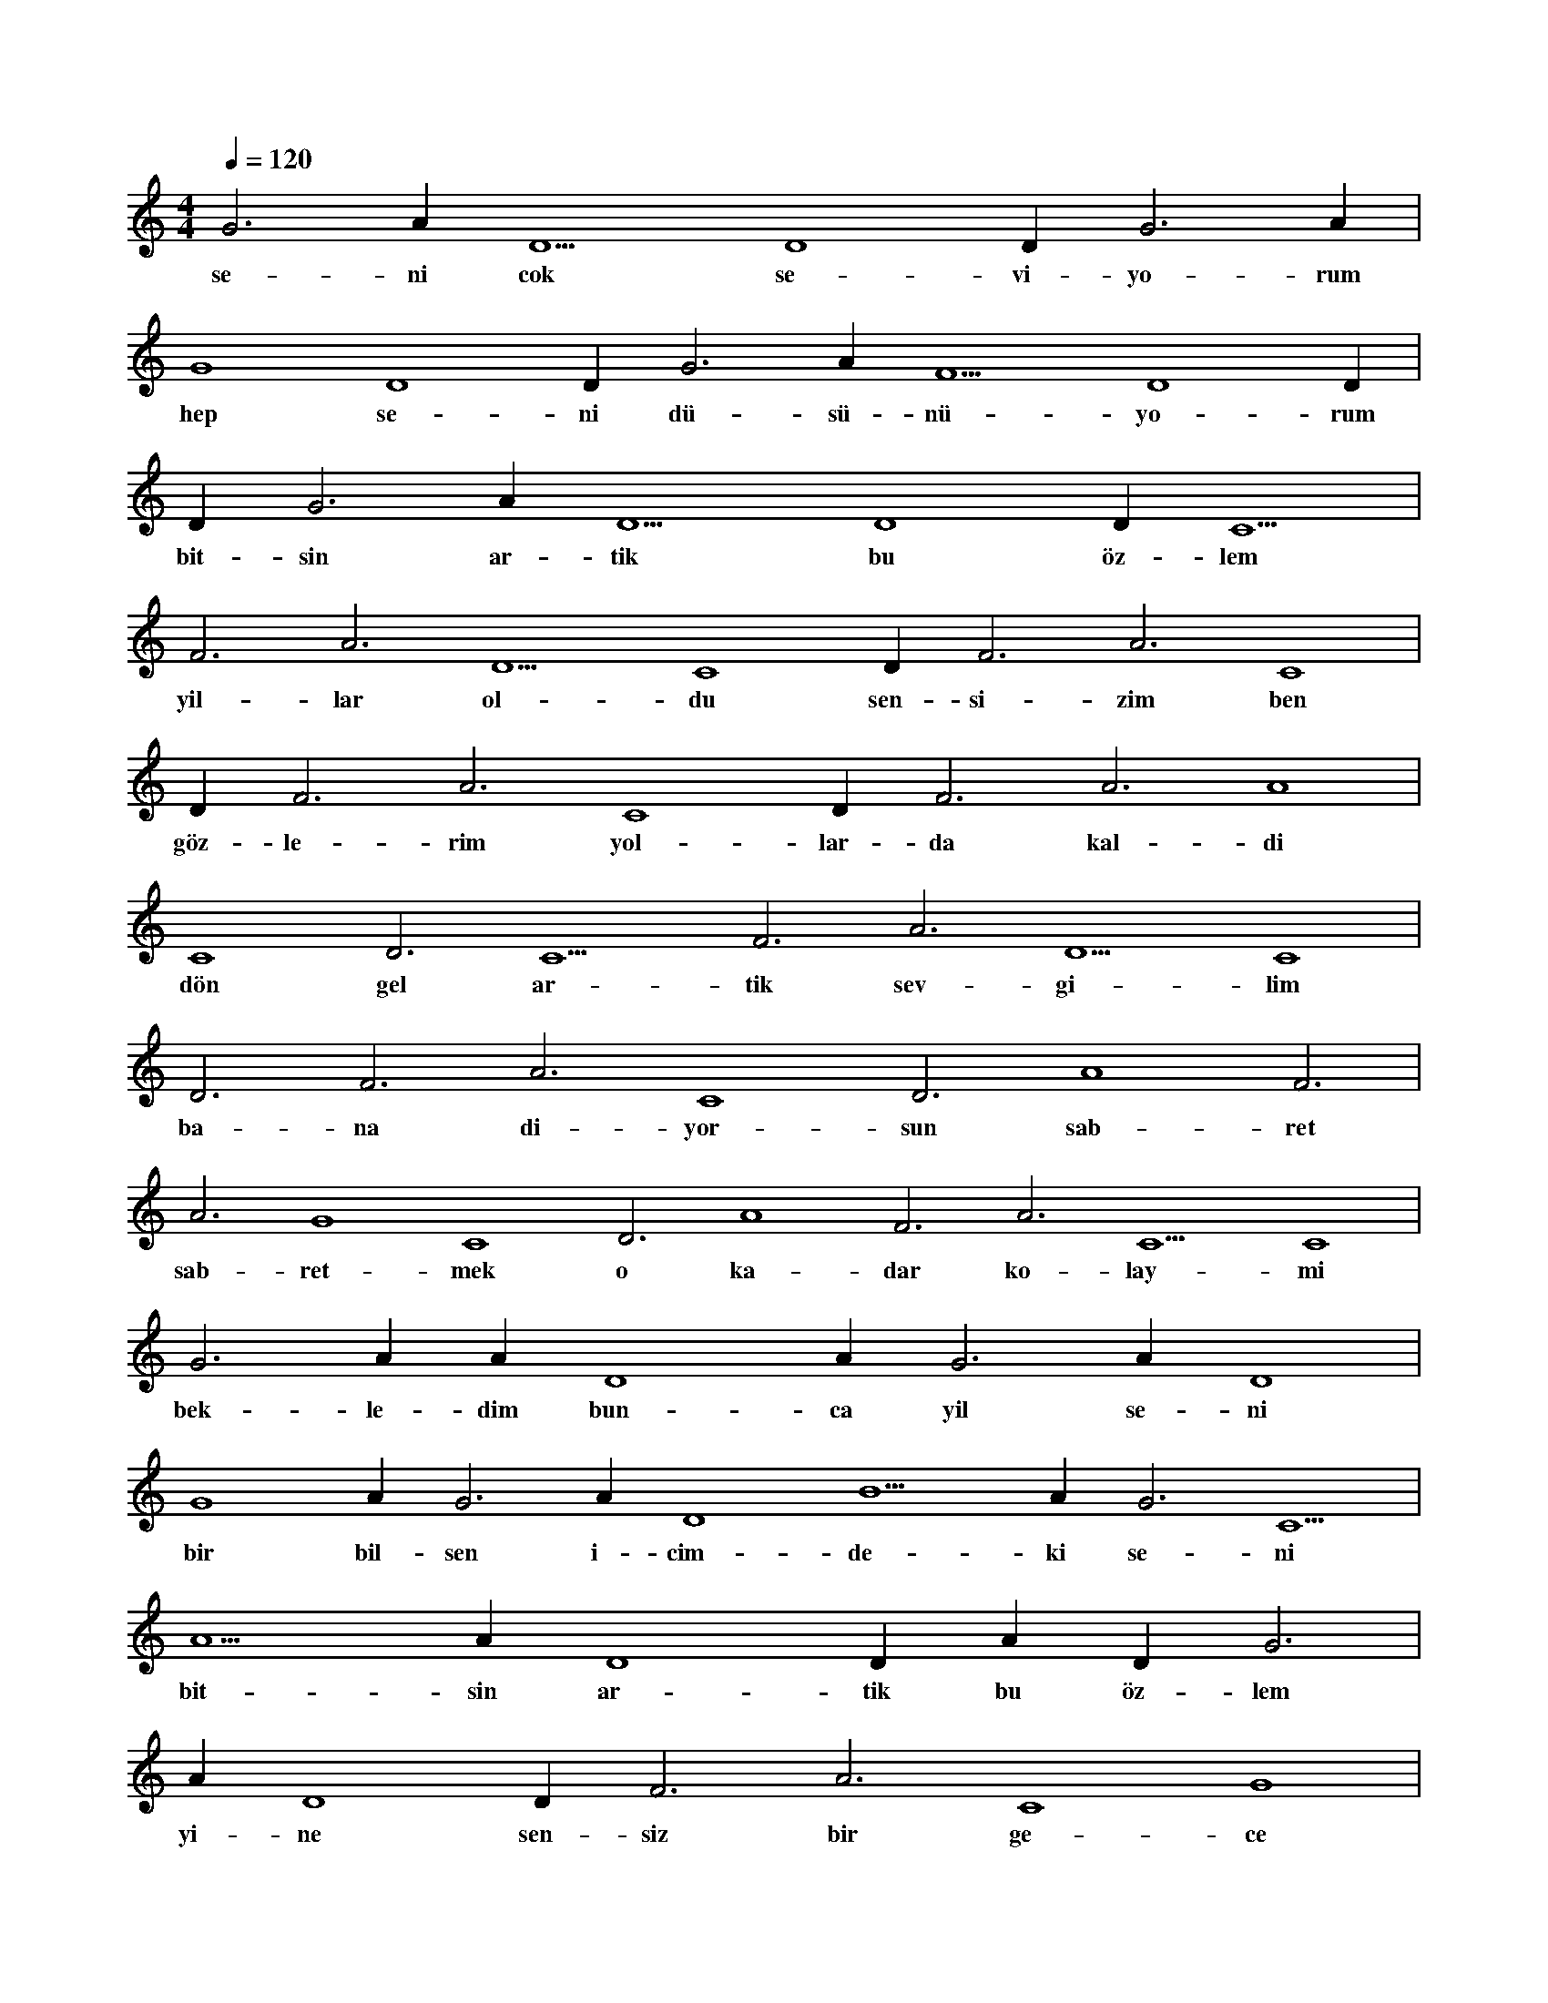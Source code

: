 X:0
M:4/4
L:1/4
Q:120
K:C
V:1
G3 A#3 D5 D4 D#3 G3 A#3 |
w:se-ni cok se-vi-yo-rum 
G4 D4 D#3 G3 A#3 F5 D4 D#3 |
w:hep se-ni dü-sü-nü-yo-rum 
D#5 G3 A#3 D5 D4 D#3 C5 |
w:bit-sin ar-tik bu öz-lem 
F3 A3 D5 C4 D#3 F3 A3 C4 |
w:yil-lar ol-du sen-si-zim ben 
D#3 F3 A3 C4 D#3 F3 A3 A4 |
w:göz-le-rim yol-lar-da kal-di 
C4 D3 C5 F3 A3 D5 C4 |
w:dön gel ar-tik sev-gi-lim 
D3 F3 A3 C4 D3 A4 F3 |
w:ba-na di-yor-sun sab-ret 
A3 G4 C4 D3 A4 F3 A3 C5 C4 |
w:sab-ret-mek o ka-dar ko-lay-mi 
G3 A#4 A#3 D4 A#3 G3 A#3 D4 |
w:bek-le-dim bun-ca yil se-ni 
G4 A#3 G3 A#3 D4 B5 A#3 G3 C5 |
w:bir bil-sen i-cim-de-ki se-ni 
A5 A#3 D4 D#5 A#3 D#3 G3 |
w:bit-sin ar-tik bu öz-lem 
A#3 D4 D#3 F3 A3 C4 G4 |
w:yi-ne sen-siz bir ge-ce 
C4 D3 F3 A3 G4 C4 D3 F3 |
w:uy-ku gir-mi-yor gö-zü-me 
A3 F3 F3 F3 F3 |
w:gec-mi-yor za-man 
F3 D3 D3 D3 F3 F3 F3 E3 |
w:gel sev-gi-lim gel dön ge-ri 
D#3 D#3 F3 F3 C3 D3 D3 F3 |
w:bek-li-yo-rum ha-la se-ni 
F3 F3 E3 F5 E5 F5 E5 |
w:bit-sin ar-tik bu öz-lem 
